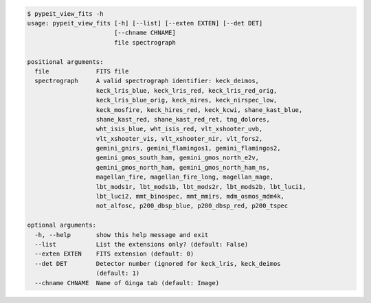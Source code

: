 .. code-block:: console

    $ pypeit_view_fits -h
    usage: pypeit_view_fits [-h] [--list] [--exten EXTEN] [--det DET]
                            [--chname CHNAME]
                            file spectrograph
    
    positional arguments:
      file             FITS file
      spectrograph     A valid spectrograph identifier: keck_deimos,
                       keck_lris_blue, keck_lris_red, keck_lris_red_orig,
                       keck_lris_blue_orig, keck_nires, keck_nirspec_low,
                       keck_mosfire, keck_hires_red, keck_kcwi, shane_kast_blue,
                       shane_kast_red, shane_kast_red_ret, tng_dolores,
                       wht_isis_blue, wht_isis_red, vlt_xshooter_uvb,
                       vlt_xshooter_vis, vlt_xshooter_nir, vlt_fors2,
                       gemini_gnirs, gemini_flamingos1, gemini_flamingos2,
                       gemini_gmos_south_ham, gemini_gmos_north_e2v,
                       gemini_gmos_north_ham, gemini_gmos_north_ham_ns,
                       magellan_fire, magellan_fire_long, magellan_mage,
                       lbt_mods1r, lbt_mods1b, lbt_mods2r, lbt_mods2b, lbt_luci1,
                       lbt_luci2, mmt_binospec, mmt_mmirs, mdm_osmos_mdm4k,
                       not_alfosc, p200_dbsp_blue, p200_dbsp_red, p200_tspec
    
    optional arguments:
      -h, --help       show this help message and exit
      --list           List the extensions only? (default: False)
      --exten EXTEN    FITS extension (default: 0)
      --det DET        Detector number (ignored for keck_lris, keck_deimos
                       (default: 1)
      --chname CHNAME  Name of Ginga tab (default: Image)
    